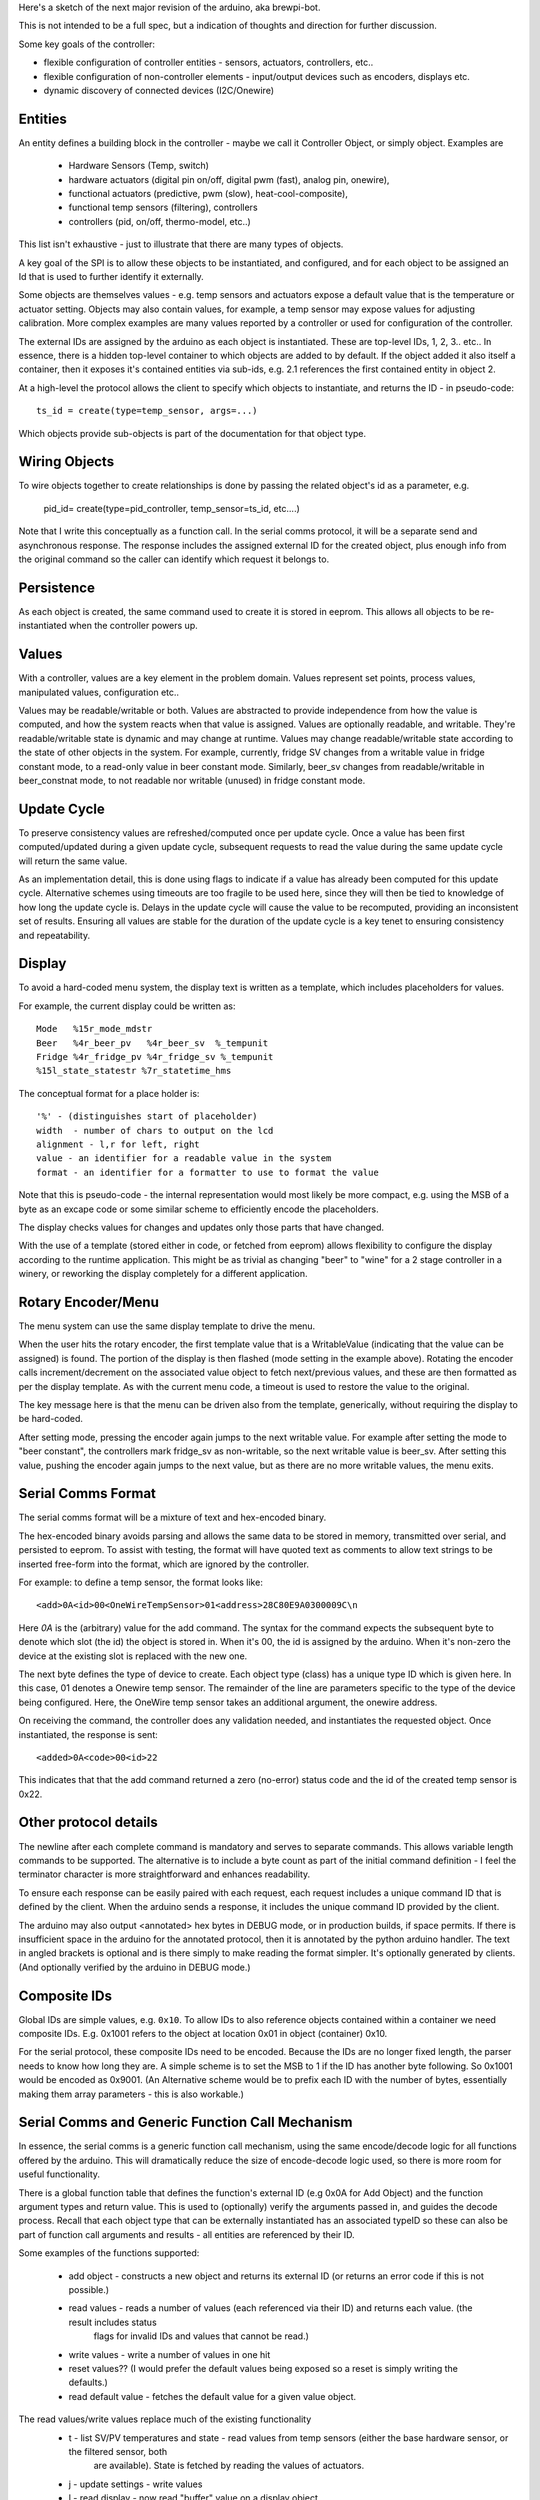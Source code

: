 Here's a sketch of the next major revision of the arduino, aka brewpi-bot.

This is not intended to be a full spec, but a indication of thoughts and direction for further discussion.

Some key goals of the controller:

- flexible configuration of controller entities - sensors, actuators, controllers, etc..
- flexible configuration of non-controller elements - input/output devices such as encoders, displays etc.
- dynamic discovery of connected devices (I2C/Onewire)


Entities
--------
An entity defines a building block in the controller - maybe we call it Controller Object, or simply object.  Examples
are

 * Hardware Sensors (Temp, switch)
 * hardware actuators (digital pin on/off, digital pwm (fast), analog pin, onewire),
 * functional actuators (predictive, pwm (slow), heat-cool-composite),
 * functional temp sensors (filtering), controllers
 * controllers (pid, on/off, thermo-model, etc..)

This list isn't exhaustive - just to illustrate that there are many types of objects.

A key goal of the SPI is to allow these objects to be instantiated, and configured, and for each object to be assigned
an Id that is used to further identify it externally.

Some objects are themselves values - e.g. temp sensors and actuators expose a default value that is the temperature or
actuator setting. Objects may also contain values, for example, a temp sensor may expose values for adjusting calibration.
More complex examples are many values reported by a controller or used for configuration of the controller.

The external IDs are assigned by the arduino as each object is instantiated. These are top-level IDs, 1, 2, 3.. etc..
In essence, there is a hidden top-level container to which objects are added to by default.
If the object added it also itself a container, then it exposes it's contained entities via sub-ids, e.g. 2.1 references the first contained entity in object 2.

At a high-level the protocol allows the client to specify which objects to instantiate, and returns the ID - in pseudo-code::

    ts_id = create(type=temp_sensor, args=...)

Which objects provide sub-objects is part of the documentation for that object type.

Wiring Objects
--------------

To wire objects together to create relationships is done by passing the related object's id as a parameter, e.g.

    pid_id= create(type=pid_controller, temp_sensor=ts_id, etc....)

Note that I write this conceptually as a function call. In the serial comms protocol, it will be a separate send and
asynchronous response. The response includes the assigned external ID for the created object, plus enough info from the
original command so the caller can identify which request it belongs to.

Persistence
-----------
As each object is created, the same command used to create it is stored in eeprom. This allows all objects to be re-instantiated
when the controller powers up.


Values
------
With a controller, values are a key element in the problem domain. Values represent set points, process values,
manipulated values, configuration etc..

Values may be readable/writable or both. Values are abstracted to provide independence from how the value is computed,
and how the system reacts when that value is assigned.  Values are optionally readable,
and writable. They're readable/writable state is dynamic and may change at runtime.  Values may change readable/writable
state according to the state of other objects in the system. For example, currently, fridge SV changes from a writable value
in fridge constant mode, to a read-only value in beer constant mode. Similarly, beer_sv changes from readable/writable
in beer_constnat mode, to not readable nor writable (unused) in fridge constant mode.


Update Cycle
------------
To preserve consistency values are refreshed/computed once per update cycle. Once a value has been first computed/updated
during a given update cycle, subsequent requests to read the value during the same
update cycle will return the same value.

As an implementation detail, this is done using flags to indicate if a value has already been computed for this update
cycle. Alternative schemes using timeouts are too fragile to be used here, since
they will then be tied to knowledge of how long the update cycle is. Delays in the update cycle will cause the value to
be recomputed, providing an inconsistent set of results. Ensuring all values are stable for the duration of the update
cycle is a key tenet to ensuring consistency and repeatability.


Display
-------
To avoid a hard-coded menu system, the display text is written as a template, which includes placeholders for values.

For example, the current display could be written as::

    Mode   %15r_mode_mdstr
    Beer   %4r_beer_pv   %4r_beer_sv  %_tempunit
    Fridge %4r_fridge_pv %4r_fridge_sv %_tempunit
    %15l_state_statestr %7r_statetime_hms

The conceptual format for a place holder is::

    '%' - (distinguishes start of placeholder)
    width  - number of chars to output on the lcd
    alignment - l,r for left, right
    value - an identifier for a readable value in the system
    format - an identifier for a formatter to use to format the value

Note that this is pseudo-code - the internal representation would most likely be more compact, e.g. using the MSB of a byte as an excape code
or some similar scheme to efficiently encode the placeholders.

The display checks values for changes and updates only those parts that have changed.

With the use of a template (stored either in code, or fetched from eeprom) allows flexibility to configure the display according
to the runtime application. This might be as trivial as changing "beer" to "wine" for a 2 stage controller in a winery, or reworking
the display completely for a different application.

Rotary Encoder/Menu
-------------------
The menu system can use the same display template to drive the menu.

When the user hits the rotary encoder, the first template value that is a WritableValue (indicating that the value can be assigned)
is found.  The portion of the display is then flashed (mode setting in the example above). Rotating the encoder
calls increment/decrement on the associated value object to fetch next/previous values, and these are then formatted as per
the display template.  As with the current menu code, a timeout is used to restore the value to the original.

The key message here is that the menu can be driven also from the template, generically, without requiring the display to be hard-coded.

After setting mode, pressing the encoder again jumps to the next writable value. For example after setting the mode to "beer constant",
the controllers mark fridge_sv as non-writable, so the next writable value is beer_sv. After setting this value, pushing the encoder again
jumps to the next value, but as there are no more writable values, the menu exits.


Serial Comms Format
-------------------
The serial comms format will be a mixture of text and hex-encoded binary.

The hex-encoded binary avoids parsing and allows the same data to be stored in memory, transmitted over serial, and
persisted to eeprom. To assist with testing, the format will have quoted text as comments to allow text strings to be
inserted free-form into the format, which are ignored by the controller.

For example: to define a temp sensor, the format looks like::

    <add>0A<id>00<OneWireTempSensor>01<address>28C80E9A0300009C\n

Here `0A` is the (arbitrary) value for the add command. The syntax for the command expects the subsequent byte to denote
which slot (the id) the object is stored in. When it's 00, the id is assigned by the arduino. When it's non-zero the
device at the existing slot is replaced with the new one.

The next byte defines the type of device to create. Each object type (class) has a unique type ID which is given here.
In this case, 01 denotes a Onewire temp sensor.  The remainder of the line are parameters specific to the type of the
device being configured. Here, the OneWire temp sensor takes an additional argument, the onewire address.

On receiving the command, the controller does any validation needed, and instantiates the requested object. Once instantiated,
the response is sent::

    <added>0A<code>00<id>22

This indicates that that the add command returned a zero (no-error) status code and the id of the created temp sensor
is 0x22.

Other protocol details
----------------------
The newline after each complete command is mandatory and serves to separate commands. This allows variable length commands to be supported.
The alternative is to include a byte count as part of the initial command definition - I feel the terminator character is more straightforward and
enhances readability.

To ensure each response can be easily paired with each request, each request includes a unique command ID that is defined
by the client. When the arduino sends a response, it includes the unique command ID provided by the client.

The arduino may also output <annotated> hex bytes in DEBUG mode, or in production builds, if space permits.
If there is insufficient space in the arduino for the annotated protocol, then it is annotated by the python arduino
handler. The text in angled brackets is optional and is there simply to make reading the format simpler. It's optionally generated
by clients. (And optionally verified by the arduino in DEBUG mode.)

Composite IDs
-------------
Global IDs are simple values, e.g. ``0x10``. To allow IDs to also reference objects contained within a container we need
composite IDs. E.g. 0x1001 refers to the object at location 0x01 in object (container) 0x10.

For the serial protocol, these composite IDs need to be encoded. Because the IDs are no longer fixed length, the parser
needs to know how long they are. A simple scheme is to set the MSB to 1 if the ID has another byte following. So 0x1001
would be encoded as 0x9001.  (An Alternative scheme would be to prefix each ID with the number of bytes, essentially making them
array parameters - this is also workable.)

Serial Comms and Generic Function Call Mechanism
------------------------------------------------
In essence, the serial comms is a generic function call mechanism, using the same encode/decode logic for all functions
offered by the arduino. This will dramatically reduce the size of encode-decode logic used, so there is more room for
useful functionality.

There is a global function table that defines the function's external ID (e.g 0x0A for Add Object) and the function argument
types and return value. This is used to (optionally) verify the arguments passed in, and guides the decode process. Recall
that each object type that can be externally instantiated has an associated typeID so these can also be part of function
call arguments and results - all entities are referenced by their ID.

Some examples of the functions supported:

 - add object - constructs a new object and returns its external ID (or returns an error code if this is not possible.)
 - read values - reads a number of values (each referenced via their ID) and returns each value. (the result includes status
    flags for invalid IDs and values that cannot be read.)
 - write values - write a number of values in one hit
 - reset values?? (I would prefer the default values being exposed so a  reset is simply writing the defaults.)
 - read default value - fetches the default value for a given value object.

The read values/write values replace much of the existing functionality
 - t - list SV/PV temperatures and state - read values from temp sensors (either the base hardware sensor, or the filtered sensor, both
    are available). State is fetched by reading the values of actuators.
 - j - update settings - write values
 - l - read display - now read "buffer" value on a display object.
 - A/a - enable/disable alarm - write value to alarm actuator
 - C/S - reset constants/settings - write values to defaults (either defaults stored in script, or fetched from arduino)
 - c/s - read constants/settings - read values
 - n   - print version string - we may keep this as is, or create a special value for the version.


 Commands replaced by top-level functions
  - E   - initalize eeprom.
  - h{} - list detected hardware. This can either be a new top-level function, or a special value container
    can be instantiated (by the script) whose job is to provide details of the hardware detected.
  - d{} - list configured devices (from eeprom.) This is a new top-level function that outputs the device recipe stored in eeprom.
 -  U{} - define a device - replaced by the general Add object function.


Templates/Recipes
-----------------
Rather than having to repeat commands to define many objects to build (say) a 2-stage temp controller over and over for each
instance of the controller required (e.g. each fridge), it would be nice to create recipes containing many objects.
These define input and outputs to the whole recipe and hide the internal objects used and complexity of the wiring.
This reuse may save eeprom space.

It's not clear yet if these recipes should exist on the arduino or externally.

